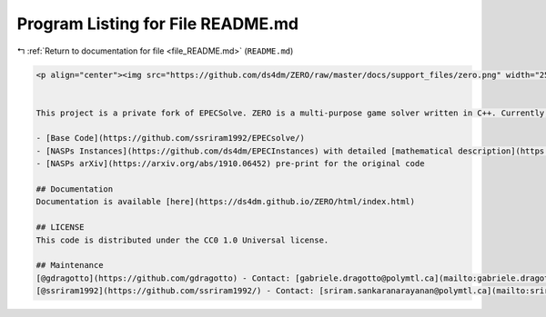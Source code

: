 
.. _program_listing_file_README.md:

Program Listing for File README.md
==================================

|exhale_lsh| :ref:`Return to documentation for file <file_README.md>` (``README.md``)

.. |exhale_lsh| unicode:: U+021B0 .. UPWARDS ARROW WITH TIP LEFTWARDS

.. code-block:: markdown

   <p align="center"><img src="https://github.com/ds4dm/ZERO/raw/master/docs/support_files/zero.png" width="250"></p>
   
   
   This project is a private fork of EPECSolve. ZERO is a multi-purpose game solver written in C++. Currently, it manages NASPs (EPECs) and Integer Programming Games.
   
   - [Base Code](https://github.com/ssriram1992/EPECsolve/)
   - [NASPs Instances](https://github.com/ds4dm/EPECInstances) with detailed [mathematical description](https://github.com/ds4dm/EPECInstances/blob/master/Description.pdf)
   - [NASPs arXiv](https://arxiv.org/abs/1910.06452) pre-print for the original code
   
   ## Documentation
   Documentation is available [here](https://ds4dm.github.io/ZERO/html/index.html)
   
   ## LICENSE
   This code is distributed under the CC0 1.0 Universal license.
   
   ## Maintenance
   [@gdragotto](https://github.com/gdragotto) - Contact: [gabriele.dragotto@polymtl.ca](mailto:gabriele.dragotto@polymtl.ca)
   [@ssriram1992](https://github.com/ssriram1992/) - Contact: [sriram.sankaranarayanan@polymtl.ca](mailto:sriram.sankaranarayanan@polymtl.ca)
   
